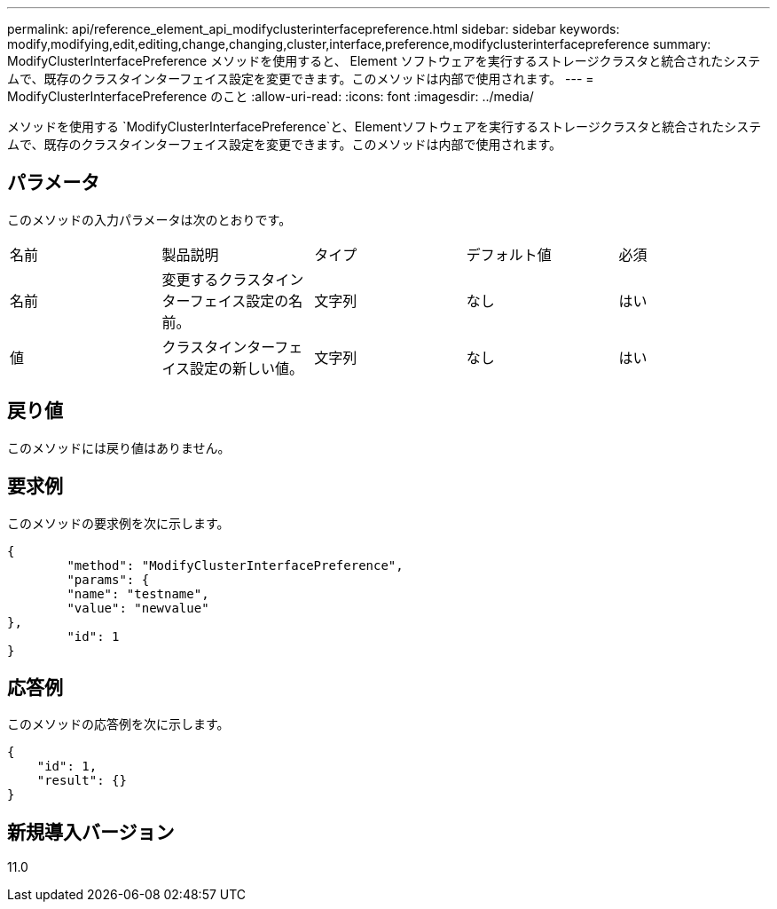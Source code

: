 ---
permalink: api/reference_element_api_modifyclusterinterfacepreference.html 
sidebar: sidebar 
keywords: modify,modifying,edit,editing,change,changing,cluster,interface,preference,modifyclusterinterfacepreference 
summary: ModifyClusterInterfacePreference メソッドを使用すると、 Element ソフトウェアを実行するストレージクラスタと統合されたシステムで、既存のクラスタインターフェイス設定を変更できます。このメソッドは内部で使用されます。 
---
= ModifyClusterInterfacePreference のこと
:allow-uri-read: 
:icons: font
:imagesdir: ../media/


[role="lead"]
メソッドを使用する `ModifyClusterInterfacePreference`と、Elementソフトウェアを実行するストレージクラスタと統合されたシステムで、既存のクラスタインターフェイス設定を変更できます。このメソッドは内部で使用されます。



== パラメータ

このメソッドの入力パラメータは次のとおりです。

|===


| 名前 | 製品説明 | タイプ | デフォルト値 | 必須 


 a| 
名前
 a| 
変更するクラスタインターフェイス設定の名前。
 a| 
文字列
 a| 
なし
 a| 
はい



 a| 
値
 a| 
クラスタインターフェイス設定の新しい値。
 a| 
文字列
 a| 
なし
 a| 
はい

|===


== 戻り値

このメソッドには戻り値はありません。



== 要求例

このメソッドの要求例を次に示します。

[listing]
----
{
	"method": "ModifyClusterInterfacePreference",
	"params": {
	"name": "testname",
	"value": "newvalue"
},
	"id": 1
}
----


== 応答例

このメソッドの応答例を次に示します。

[listing]
----
{
    "id": 1,
    "result": {}
}
----


== 新規導入バージョン

11.0
